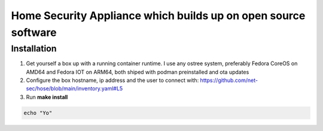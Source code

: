 Home Security Appliance which builds up on open source software
===============================================================


Installation
############


1. Get yourself a box up with a running container runtime. I use any ostree system, preferably Fedora CoreOS on AMD64 and Fedora IOT on ARM64, both shiped with podman preinstalled and ota updates
2. Configure the box hostname, ip address and the user to connect with: https://github.com/net-sec/hose/blob/main/inventory.yaml#L5
3. Run **make install**




.. code-block:: bash

    echo "Yo"
